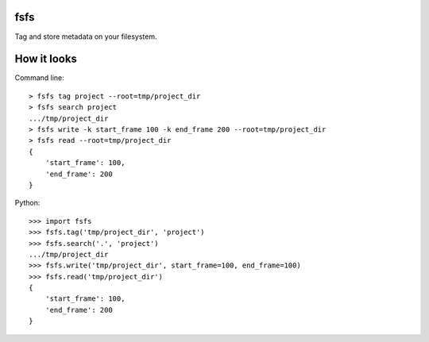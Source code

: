 fsfs
====
Tag and store metadata on your filesystem.


How it looks
============

Command line::

    > fsfs tag project --root=tmp/project_dir
    > fsfs search project
    .../tmp/project_dir
    > fsfs write -k start_frame 100 -k end_frame 200 --root=tmp/project_dir
    > fsfs read --root=tmp/project_dir
    {
        'start_frame': 100,
        'end_frame': 200
    }

Python::

    >>> import fsfs
    >>> fsfs.tag('tmp/project_dir', 'project')
    >>> fsfs.search('.', 'project')
    .../tmp/project_dir
    >>> fsfs.write('tmp/project_dir', start_frame=100, end_frame=100)
    >>> fsfs.read('tmp/project_dir')
    {
        'start_frame': 100,
        'end_frame': 200
    }
